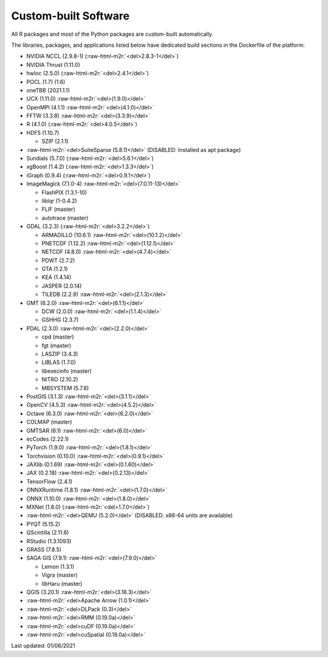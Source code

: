 Custom-built Software
---------------------

All R packages and most of the Python packages are custom-built automatically.

The libraries, packages, and applications listed below have dedicated build sections in the Dockerfile of the platform:


* NVIDIA NCCL (2.9.8-1) (\ :raw-html-m2r:`<del>2.8.3-1</del>`\ )
* NVIDIA Thrust (1.11.0)
* hwloc (2.5.0) (\ :raw-html-m2r:`<del>2.4.1</del>`\ )
* POCL (1.7) (1.6)
* oneTBB (2021.1.1)
* UCX (1.11.0) :raw-html-m2r:`<del>(1.9.0)</del>`
* OpenMPI (4.1.1) :raw-html-m2r:`<del>(4.1.0)</del>`
* FFTW (3.3.8) :raw-html-m2r:`<del>(3.3.9)</del>`
* R (4.1.0) (\ :raw-html-m2r:`<del>4.0.5</del>`\ )
* HDF5 (1.10.7)

  * SZIP (2.1.1)

* :raw-html-m2r:`<del>SuiteSparse (5.8.1)</del>` (DISABLED: Installed as apt package)
* Sundials (5.7.0) (\ :raw-html-m2r:`<del>5.6.1</del>`\ )
* xgBoost (1.4.2) (\ :raw-html-m2r:`<del>1.3.3</del>`\ )
* iGraph (0.9.4) (\ :raw-html-m2r:`<del>0.9.1</del>`\ )
* ImageMagick (7.1.0-4) :raw-html-m2r:`<del>(7.0.11-13)</del>`

  * FlashPIX (1.3.1-10)
  * liblqr (1-0.4.2)
  * FLIF (master)
  * autotrace (master)

* GDAL (3.2.3) (\ :raw-html-m2r:`<del>3.2.2</del>`\ )

  * ARMADILLO (10.6.1) :raw-html-m2r:`<del>(10.1.2)</del>`
  * PNETCDF (1.12.2) :raw-html-m2r:`<del>(1.12.1)</del>`
  * NETCDF (4.8.0) :raw-html-m2r:`<del>(4.7.4)</del>`
  * PDWT (2.7.2)
  * GTA (1.2.1)
  * KEA (1.4.14)
  * JASPER (2.0.14)
  * TILEDB (2.2.9) :raw-html-m2r:`<del>(2.1.3)</del>`

* GMT (6.2.0) :raw-html-m2r:`<del>(6.1.1)</del>`

  * DCW (2.0.0) :raw-html-m2r:`<del>(1.1.4)</del>`
  * GSHHG (2.3.7)

* PDAL (2.3.0) :raw-html-m2r:`<del>(2.2.0)</del>`

  * cpd (master)
  * fgt (master)
  * LASZIP (3.4.3)
  * LIBLAS (1.7.0)
  * libexecinfo (master)
  * NITRO (2.10.2)
  * MBSYSTEM (5.7.8)

* PostGIS (3.1.3) :raw-html-m2r:`<del>(3.1.1)</del>`
* OpenCV (4.5.3) :raw-html-m2r:`<del>(4.5.2)</del>`
* Octave (6.3.0) :raw-html-m2r:`<del>(6.2.0)</del>`
* COLMAP (master)
* GMTSAR (6.1) :raw-html-m2r:`<del>(6.0)</del>`
* ecCodes (2.22.1)
* PyTorch (1.9.0) :raw-html-m2r:`<del>(1.8.1)</del>`
* Torchvision (0.10.0) :raw-html-m2r:`<del>(0.9.1)</del>`
* JAXlib (0.1.69) :raw-html-m2r:`<del>(0.1.60)</del>`
* JAX (0.2.18) :raw-html-m2r:`<del>(0.2.13)</del>`
* TensorFlow (2.4.1)
* ONNXRuntime (1.8.1) :raw-html-m2r:`<del>(1.7.0)</del>`
* ONNX (1.10.0) :raw-html-m2r:`<del>(1.8.0)</del>`
* MXNet (1.8.0) (\ :raw-html-m2r:`<del>1.7.0</del>`\ )
* :raw-html-m2r:`<del>QEMU (5.2.0)</del>` (DISABLED: x86-64 units are available)
* PYQT (5.15.2)
* QScintilla (2.11.6)
* RStudio (1.3.1093)
* GRASS (7.8.5)
* SAGA GIS (7.9.1) :raw-html-m2r:`<del>(7.9.0)</del>`

  * Lemon (1.3.1)
  * Vigra (master)
  * libHaru (master)

* QGIS (3.20.1) :raw-html-m2r:`<del>(3.18.3)</del>`
* :raw-html-m2r:`<del>Apache Arrow (1.0.1)</del>`
* :raw-html-m2r:`<del>DLPack (0.3)</del>`
* :raw-html-m2r:`<del>RMM (0.19.0a)</del>`
* :raw-html-m2r:`<del>cuDF (0.19.0a)</del>`
* :raw-html-m2r:`<del>cuSpatial (0.19.0a)</del>`

Last updated: 01/06/2021

